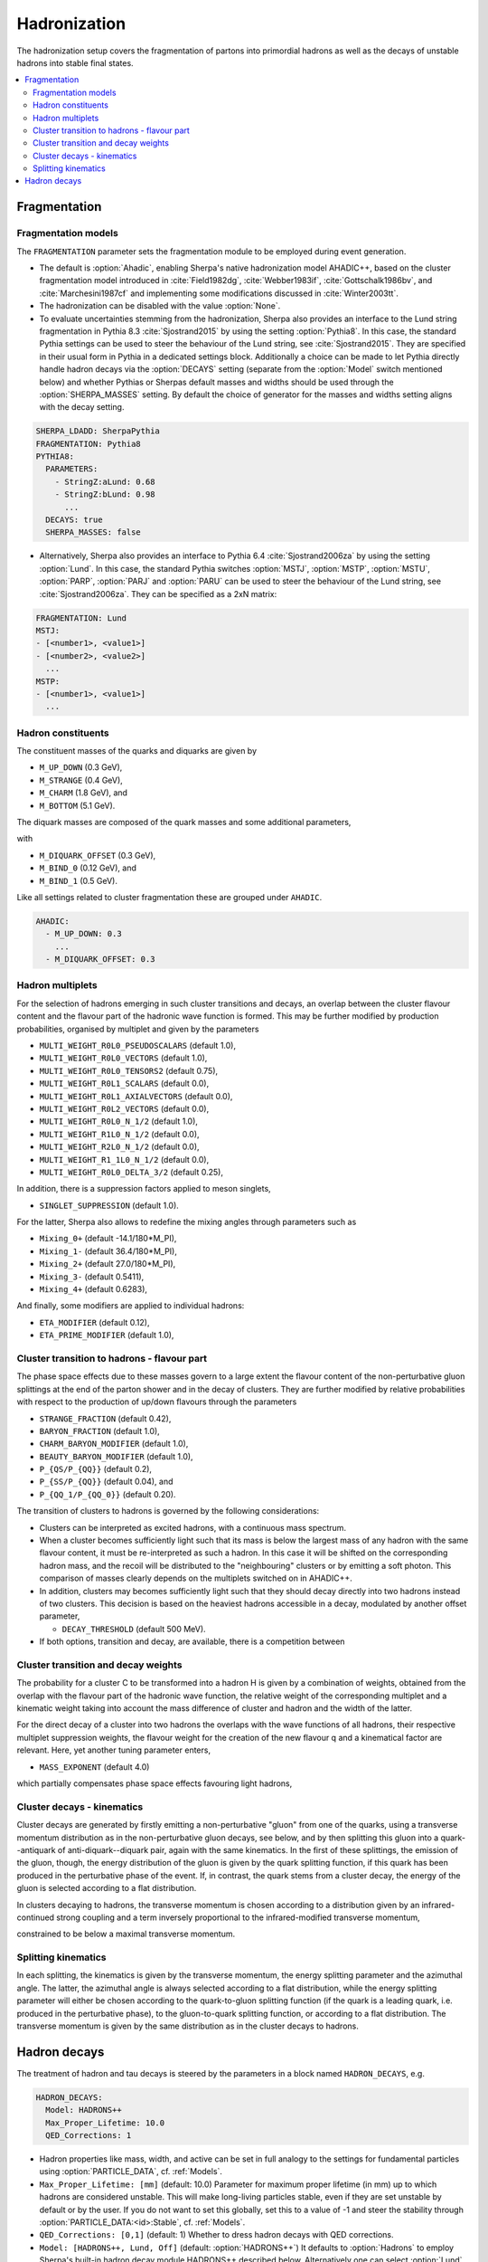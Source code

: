.. _Hadronization:

*************
Hadronization
*************

The hadronization setup covers the fragmentation of partons into
primordial hadrons as well as the decays of unstable hadrons into
stable final states.

.. contents::
   :local:

.. _Fragmentation:

Fragmentation
=============


Fragmentation models
--------------------


.. index:: FRAGMENTATION
.. index:: MSTJ
.. index:: MSTP
.. index:: MSTU
.. index:: PARP
.. index:: PARJ
.. index:: PARU

The ``FRAGMENTATION`` parameter sets the fragmentation module to be
employed during event generation.

* The default is :option:`Ahadic`, enabling Sherpa's native
  hadronization model AHADIC++, based on the cluster fragmentation
  model introduced in :cite:`Field1982dg`, :cite:`Webber1983if`,
  :cite:`Gottschalk1986bv`, and :cite:`Marchesini1987cf` and
  implementing some modifications discussed in :cite:`Winter2003tt`.

* The hadronization can be disabled with the value :option:`None`.

* To evaluate uncertainties stemming from the hadronization, Sherpa
  also provides an interface to the Lund string fragmentation in
  Pythia 8.3 :cite:`Sjostrand2015` by using the setting
  :option:`Pythia8`.  In this case, the standard Pythia settings
  can be used to steer the behaviour  of the Lund string,
  see :cite:`Sjostrand2015`. They are specified in their usual
  form in Pythia in a dedicated settings block. Additionally
  a choice can be made to let Pythia directly handle hadron
  decays via the :option:`DECAYS` setting (separate from the
  :option:`Model` switch mentioned below) and whether Pythias or
  Sherpas default masses and widths should be used through the
  :option:`SHERPA_MASSES` setting. By default the choice of generator
  for the masses and widths setting aligns with the decay setting.

.. code-block:: yaml

   SHERPA_LDADD: SherpaPythia
   FRAGMENTATION: Pythia8
   PYTHIA8:
     PARAMETERS:
       - StringZ:aLund: 0.68
       - StringZ:bLund: 0.98
         ...
     DECAYS: true
     SHERPA_MASSES: false

* Alternatively, Sherpa  also provides an interface to
  Pythia 6.4 :cite:`Sjostrand2006za` by using the setting
  :option:`Lund`.  In this case, the standard Pythia switches
  :option:`MSTJ`, :option:`MSTP`, :option:`MSTU`, :option:`PARP`,
  :option:`PARJ` and :option:`PARU` can be used to steer the behaviour
  of the Lund string, see :cite:`Sjostrand2006za`. They can be
  specified as a 2xN matrix:

.. code-block:: yaml

   FRAGMENTATION: Lund
   MSTJ:
   - [<number1>, <value1>]
   - [<number2>, <value2>]
     ...
   MSTP:
   - [<number1>, <value1>]
     ...

Hadron constituents
-------------------

.. index:: M_UP_DOWN
.. index:: M_STRANGE
.. index:: M_CHARM
.. index:: M_BOTTOM
.. index:: M_DIQUARK_OFFSET
.. index:: M_BIND_0
.. index:: M_BIND_1

The constituent masses of the quarks and diquarks are given by

* ``M_UP_DOWN`` (0.3 GeV),

* ``M_STRANGE`` (0.4 GeV),

* ``M_CHARM`` (1.8 GeV), and

* ``M_BOTTOM`` (5.1 GeV).

The diquark masses are composed of the quark
masses and some additional parameters,

with

* ``M_DIQUARK_OFFSET`` (0.3 GeV),

* ``M_BIND_0`` (0.12 GeV), and

* ``M_BIND_1`` (0.5 GeV).

Like all settings related to cluster fragmentation these
are grouped under ``AHADIC``.

.. code-block:: yaml

   AHADIC:
     - M_UP_DOWN: 0.3
       ...
     - M_DIQUARK_OFFSET: 0.3


Hadron multiplets
-----------------

.. index:: MULTI_WEIGHT_R0L0_PSEUDOSCALARS
.. index:: MULTI_WEIGHT_R0L0_VECTORS
.. index:: MULTI_WEIGHT_R0L0_TENSORS2
.. index:: MULTI_WEIGHT_R0L1_SCALARS
.. index:: MULTI_WEIGHT_R0L1_AXIALVECTORS
.. index:: MULTI_WEIGHT_R0L2_VECTORS
.. index:: MULTI_WEIGHT_R0L0_N_1/2
.. index:: MULTI_WEIGHT_R1L0_N_1/2
.. index:: MULTI_WEIGHT_R2L0_N_1/2
.. index:: MULTI_WEIGHT_R1_1L0_N_1/2
.. index:: MULTI_WEIGHT_R0L0_DELTA_3/2
.. index:: SINGLET_SUPPRESSION
.. index:: Mixing_0+
.. index:: Mixing_1-
.. index:: Mixing_2+
.. index:: Mixing_3-
.. index:: Mixing_4+
.. index:: ETA_MODIFIER
.. index:: ETA_PRIME_MODIFIER

For the selection of hadrons emerging in such cluster transitions and decays,
an overlap between the cluster flavour content and the flavour part of the
hadronic wave function is formed.  This may be further modified by production
probabilities, organised by multiplet and given by the parameters

* ``MULTI_WEIGHT_R0L0_PSEUDOSCALARS`` (default 1.0),

* ``MULTI_WEIGHT_R0L0_VECTORS`` (default 1.0),

* ``MULTI_WEIGHT_R0L0_TENSORS2`` (default 0.75),

* ``MULTI_WEIGHT_R0L1_SCALARS`` (default 0.0),

* ``MULTI_WEIGHT_R0L1_AXIALVECTORS`` (default 0.0),

* ``MULTI_WEIGHT_R0L2_VECTORS`` (default 0.0),

* ``MULTI_WEIGHT_R0L0_N_1/2`` (default 1.0),

* ``MULTI_WEIGHT_R1L0_N_1/2`` (default 0.0),

* ``MULTI_WEIGHT_R2L0_N_1/2`` (default 0.0),

* ``MULTI_WEIGHT_R1_1L0_N_1/2`` (default 0.0),

* ``MULTI_WEIGHT_R0L0_DELTA_3/2`` (default 0.25),

In addition, there is a suppression factors applied to meson singlets,

* ``SINGLET_SUPPRESSION`` (default 1.0).

For the latter, Sherpa also allows to redefine the mixing angles
through parameters such as

* ``Mixing_0+`` (default -14.1/180*M_PI),

* ``Mixing_1-`` (default 36.4/180*M_PI),

* ``Mixing_2+`` (default 27.0/180*M_PI),

* ``Mixing_3-`` (default 0.5411),

* ``Mixing_4+`` (default 0.6283),

And finally, some modifiers are applied to individual hadrons:

* ``ETA_MODIFIER`` (default 0.12),

* ``ETA_PRIME_MODIFIER`` (default 1.0),

Cluster transition to hadrons - flavour part
--------------------------------------------

.. index:: STRANGE_FRACTION
.. index:: BARYON_FRACTION
.. index:: CHARM_BARYON_MODIFIER
.. index:: BEAUTY_BARYON_MODIFIER
.. index:: P_{QS}/P_{QQ}
.. index:: P_{SS}/P_{QQ}
.. index:: P_{QQ_1}/P_{QQ_0}

The phase space effects due to these masses govern to a large extent
the flavour content of the non-perturbative gluon splittings at the
end of the parton shower and in the decay of clusters.  They are
further modified by relative probabilities with respect to the
production of up/down flavours through the parameters

* ``STRANGE_FRACTION`` (default 0.42),

* ``BARYON_FRACTION`` (default 1.0),

* ``CHARM_BARYON_MODIFIER`` (default 1.0),

* ``BEAUTY_BARYON_MODIFIER`` (default 1.0),

* ``P_{QS/P_{QQ}}`` (default 0.2),

* ``P_{SS/P_{QQ}}`` (default 0.04), and

* ``P_{QQ_1/P_{QQ_0}}`` (default 0.20).


The transition of clusters to hadrons is governed by the following
considerations:

* Clusters can be interpreted as excited hadrons, with a continuous
  mass spectrum.

* When a cluster becomes sufficiently light such that its mass is
  below the largest mass of any hadron with the same flavour content,
  it must be re-interpreted as such a hadron.  In this case it will be
  shifted on the corresponding hadron mass, and the recoil will be
  distributed to the "neighbouring" clusters or by emitting a soft
  photon.  This comparison of masses clearly depends on the multiplets
  switched on in AHADIC++.

* In addition, clusters may becomes sufficiently light such that they
  should decay directly into two hadrons instead of two clusters.
  This decision is based on the heaviest hadrons accessible in a
  decay, modulated by another offset parameter,

  * ``DECAY_THRESHOLD`` (default 500 MeV).

* If both options, transition and decay, are available, there is a
  competition between


Cluster transition and decay weights
------------------------------------

.. index:: MassExponent_C->HH

The probability for a cluster C to be transformed into a hadron H is given by
a combination of weights, obtained from the overlap with the flavour part of
the hadronic wave function, the relative weight of the corresponding multiplet
and a kinematic weight taking into account the mass difference of cluster
and hadron and the width of the latter.

For the direct decay of a cluster into two hadrons the overlaps with the
wave functions of all hadrons, their respective multiplet suppression weights,
the flavour weight for the creation of the new flavour q and a kinematical
factor are relevant.  Here, yet another tuning parameter enters,

* ``MASS_EXPONENT`` (default 4.0)

which partially compensates phase space effects favouring light hadrons,

Cluster decays - kinematics
---------------------------

Cluster decays are generated by firstly emitting a non-perturbative
"gluon" from one of the quarks, using a transverse momentum
distribution as in the non-perturbative gluon decays, see below, and
by then splitting this gluon into a quark--antiquark of
anti-diquark--diquark pair, again with the same kinematics.  In the
first of these splittings, the emission of the gluon, though, the
energy distribution of the gluon is given by the quark splitting
function, if this quark has been produced in the perturbative phase of
the event.  If, in contrast, the quark stems from a cluster decay, the
energy of the gluon is selected according to a flat distribution.

In clusters decaying to hadrons, the transverse momentum is chosen according
to a distribution given by an infrared-continued strong coupling and a
term inversely proportional to the infrared-modified transverse momentum,

constrained to be below a maximal transverse momentum.

Splitting kinematics
--------------------

In each splitting, the kinematics is given by the transverse momentum,
the energy splitting parameter and the azimuthal angle.  The latter,
the azimuthal angle is always selected according to a flat
distribution, while the energy splitting parameter will either be
chosen according to the quark-to-gluon splitting function (if the
quark is a leading quark, i.e. produced in the perturbative phase), to
the gluon-to-quark splitting function, or according to a flat
distribution.  The transverse momentum is given by the same
distribution as in the cluster decays to hadrons.

.. _Hadron decays:

Hadron decays
=============

.. index:: PARTICLE_DATA_Mass
.. index:: PARTICLE_DATA_Width
.. index:: PARTICLE_DATA_Stable
.. index:: HADRON_DECAYS
.. index:: HADRON_DECAYS_Model
.. index:: Max_Proper_Lifetime
.. index:: Mass_Smearing
.. index:: QED_Corrections
.. index:: Spin_Correlations

The treatment of hadron and tau decays is steered by the parameters in a block
named ``HADRON_DECAYS``, e.g.

.. code-block:: yaml

   HADRON_DECAYS:
     Model: HADRONS++
     Max_Proper_Lifetime: 10.0
     QED_Corrections: 1
     
* Hadron properties like mass, width, and active can
  be set in full analogy to the settings for fundamental particles
  using :option:`PARTICLE_DATA`, cf. :ref:`Models`.

* ``Max_Proper_Lifetime: [mm]`` (default: 10.0) Parameter for maximum proper lifetime
  (in mm) up to which hadrons are considered unstable.
  This will make long-living particles stable, even if they are set
  unstable by default or by the user. If you do not want to set this globally,
  set this to a value of -1 and steer the stability
  through :option:`PARTICLE_DATA:<id>:Stable`, cf. :ref:`Models`.

* ``QED_Corrections: [0,1]`` (default: 1) Whether to dress hadron decays
  with QED corrections.


* ``Model: [HADRONS++, Lund, Off]`` (default: :option:`HADRONS++`)
  It defaults to :option:`Hadrons` to employ Sherpa's built-in hadron
  decay module HADRONS++ described below.
  Alternatively one can select :option:`Lund` (the default if ``FRAGMENTATION: Lund``)
  to use the interface to Pythia6.
  Another option is to use the hadron decays from Pythia8 directly in the
  corresponding hadronisation interface, cf. :ref:`Fragmentation` above.
  To disable hadron decays completely, it can be disabled with the option :option:`Off`.

:option:`HADRONS++` is the built-in module within the Sherpa framework which is
responsible for treating hadron and tau decays.  It contains decay
tables with branching ratios for approximately 2500 decay channels, of
which many have their kinematics modelled according to a matrix
element with corresponding form factors.  Especially decays of the tau
lepton and heavy mesons have form factor models similar to dedicated
codes like Tauola :cite:`Jadach1993hs` and EvtGen :cite:`Lange2001uf`.

Its settings are also steered within the ``HADRON_DECAYS`` block as follows:

* ``Mass_Smearing: [0,1,2]`` (default: 1) Determines whether
  particles entering the hadron decay event phase should be put
  off-shell according to their mass distribution. It is taken care
  that no decay mode is suppressed by a potentially too low
  mass. HADRONS++ determines this dynamically from the chosen
  decay channel. Choosing option 2 instead of 1 will only set
  unstable (decayed) particles off-shell, but leave stable particles
  on-shell.

* ``Spin_Correlations: [0,1]`` (default: 0) 
  A spin correlation algorithm is implemented and can be switched on with
  this setting. This might slow down event generation slightly.

* ``Channels:``
  Many aspects of the decay tables and individual decay channels can be adjusted
  within this sub-block. The default settings of the Sherpa hadron decay data
  can be found in ``<prefix>/share/SHERPA-MC/Decaydata.yaml`` and can be
  overwritten individually in the run card, e.g. as follows:

  .. code-block:: yaml

     HADRON_DECAYS:
       Channels:
         111:
           22,22:
             BR: [0.98823, 0.00034]
             Origin: PDG2023
         15:
           16,-12,11:
             BR: [0.1782, 0.0004]
             Status: [1, 2, 1]

  The levels are structured first by decaying particle and then by decay
  products. For each decay channel the following settings are available:

  * ``BR: [<br>, <deltabr>]`` branching ratio and its uncertainty
    
  * ``Origin: <...>`` origin of BR for documentation purposes

  * ``Status:`` TODO
     
  * ``ME:`` lists the matrix elements used for the decay kinematics
    and the permutation that maps the external momenta of the decay into the
    internal convention in the ME implementation.
    Additionally, parameters for the ME calculation can be specified. Example:

    .. code-block:: yaml

       HADRON_DECAYS:
         Channels:
           521:
             321,11,-11:
               BR: [5.5e-07, 7e-08]
               Origin: PDG
               ME:
                 - B_K_Semileptonic[0,1,2,3]:
                     Factor: [1.0, 0.0]
                     LD: 0
                     C1: -0.248
                     C2: 1.107
                     C3: 0.011
                     C4: -0.026
                     C5: 0.007
                     C6: -0.031
                     C7eff: -0.313
                     C9: 4.344
                     C10: -4.669

    If no ME information is specified, Sherpa will fall back to a generic
    matrix element based on the spins of the external particles.

    One special type of ME used very often is :option:`Current_ME` which
    corresponds to the contraction of two (V-A) currents that then have to
    be specified separately and can contain form factors etc. This structure
    allows to combine known currents flexibly without needing to implement
    a dedicated ME for each of these decays.
    Examples are semileptonic B/D-decays which can contain a leptonic current
    and a hadronic one or tau decays which can contain either two leptonic
    currents or also one hadronic one. Syntax example:

    .. code-block:: yaml

       HADRON_DECAYS:
         Channels:
           521:
             -423,12,-11:
               BR: [0.0558, 0.0022]
               Origin: PDG2022
               ME:
                 - Current_ME:
                     J1:
                       Type: VA_F_F
                       Indices: [2,3]
                     J2:
                       Type: VA_P_V
                       Indices: [0,1]
                       FORM_FACTOR: 3
         
             -411,211,12,-11:
               BR: [0.0002, 0.0002]
               Origin: FS
               ME:
                 - Current_ME:
                     J1:
                       Type: VA_F_F
                       Indices: [3,4]
                     J2:
                       Type: VA_B_DPi
                       Indices: [0,1,2]
                       Vxx: 0.04
  
  * ``PhaseSpace`` lists the phase-space mappings and optionally their (relative) weights.
    Example:
     
    .. code-block:: yaml
                     
       PhaseSpace:                                                                                                                                           
         - TwoResonances_a(1)(1260)+_2_rho(770)+_13:
             Weight: 0.5
         - TwoResonances_a(1)(1260)+_3_rho(770)+_12:
             Weight: 0.5

  * ``CPAsymmetryS:`` For CP violation in the interference between mixing and decay, cf. below.
  * ``CPAsymmetryC:`` For CP violation in the interference between mixing and decay, cf. below.
  * ``IntResults:``   This line stores the results from the phase space
    integration of the decay channel (width, MC uncertainty, maximum for unweighting).
    If they are missing, HADRONS++ integrates this channel during the initialization.

    Consequently, if some parameters are changed (also masses of
    incoming and outgoing particles) the maximum might change such that
    a new integration is needed in order to obtain correct kinematical
    distributions. In this case the ``IntResults`` line should be removed and
    replaced by the new one printed out to screen after integration.

* ``Constants`` Some globally used constants

* ``Aliases`` Create alias particles, e.g. to enforce specific decay chains. Example:

  .. code-block:: yaml

     HADRON_DECAYS:
       Aliases:
         999521: 521
     
       Channels:
         300553:
           999521,-999521:
             BR: 0.5
             [...]
           511,-511:
             BR: 0.5
             [...]
       
         999521:
           -423,12,-11:
             BR: [0.0558, 0.0022]
             Status: 2
             [...]


* ``Mixing:`` This block contains globally needed parameters for neutral meson mixing.
  Setting ``Mixing_<...> = 1`` enables explicit mixing in the event record according
  to the time evolution of the flavour states.
  The ``Interference_X = 1`` switch would enable rate asymmetries due to CP
  violation in the interference between mixing and decay (cf. ``CPAsymmetry``
  settings below). By default, the mixing parameters are set to the following values:

  .. code-block:: yaml

     HADRON_DECAYS:
       Mixing:
         Mixing_D: 1
         Interference_D: 0
         x_D: 0.0032
         y_D: 0.0069
         qoverp2_D: 1.0
         
         Mixing_B: 1
         Interference_B: 0
         x_B: 0.770
         y_B: 0.0
         qoverp2_B: 1.0
         
         Mixing_B(s): 1
         Interference_B(s): 0
         x_B(s): 26.72
         y_B(s): 0.130
         qoverp2_B(s): 1.0

  If one wants to include time dependent CP asymmetries through interference
  between mixing and decay one can set the coefficients of the cos and sin terms
  respectively for each decay channel as described above (``CPAsymmetryS/C``).
  HADRONS++ will then respect these asymmetries between particle and
  anti-particle in the choice of decay channels.

* ``Partonics`` Some partonic decay tables (for c and b) that will be used to
  complement the decay table of hadrons if they don't contain 100% BR and have
  spectators specified in their own setup like:

  .. code-block:: yaml

     521:
       Spectators: [ 2: { Weight: 1.0 } ]

* ``CreateBooklet: true`` to create a Latex booklet of all decay channels read in.
  

